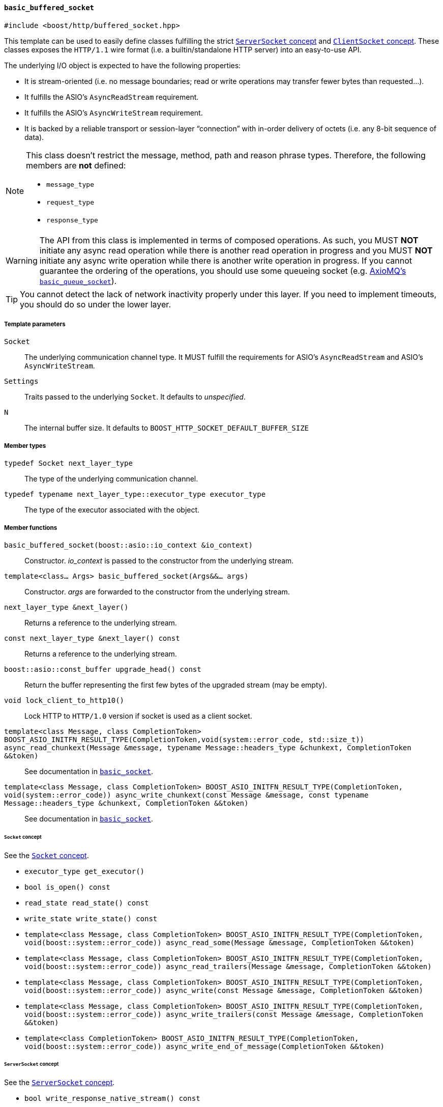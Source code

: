 [[basic_buffered_socket]]
==== `basic_buffered_socket`

[source,cpp]
----
#include <boost/http/buffered_socket.hpp>
----

This template can be used to easily define classes fulfilling the strict
<<server_socket_concept,`ServerSocket` concept>> and
<<client_socket_concept,`ClientSocket` concept>>. These classes exposes the
`HTTP/1.1` wire format (i.e. a builtin/standalone HTTP server) into an
easy-to-use API.

The underlying I/O object is expected to have the following properties:

* It is stream-oriented (i.e. no message boundaries; read or write operations
  may transfer fewer bytes than requested...).
* It fulfills the ASIO's `AsyncReadStream` requirement.
* It fulfills the ASIO's `AsyncWriteStream` requirement.
* It is backed by a reliable transport or session-layer “connection” with
  in-order delivery of octets (i.e. any 8-bit sequence of data).

[NOTE]
--
This class doesn't restrict the message, method, path and reason phrase types.
Therefore, the following members are *not* defined:

* `message_type`
* `request_type`
* `response_type`
--

WARNING: The API from this class is implemented in terms of composed
operations. As such, you MUST *NOT* initiate any async read operation while
there is another read operation in progress and you MUST *NOT* initiate any
async write operation while there is another write operation in progress. If you
cannot guarantee the ordering of the operations, you should use some queueing
socket (e.g.
http://sourceforge.net/p/axiomq/code/ci/master/tree/include/axiomq/basic_queue_socket.hpp[
AxioMQ's `basic_queue_socket`]).

TIP: You cannot detect the lack of network inactivity properly under this
layer. If you need to implement timeouts, you should do so under the lower
layer.

===== Template parameters

`Socket`::

  The underlying communication channel type. It MUST fulfill the requirements
  for ASIO's `AsyncReadStream` and ASIO's `AsyncWriteStream`.

`Settings`::

  Traits passed to the underlying `Socket`. It defaults to _unspecified_.

`N`::

  The internal buffer size. It defaults to
  `BOOST_HTTP_SOCKET_DEFAULT_BUFFER_SIZE`

===== Member types

`typedef Socket next_layer_type`::

  The type of the underlying communication channel.

`typedef typename next_layer_type::executor_type executor_type`::

  The type of the executor associated with the object.

===== Member functions

`basic_buffered_socket(boost::asio::io_context &io_context)`::

  Constructor. _io_context_ is passed to the constructor from the underlying
  stream.

`template<class... Args> basic_buffered_socket(Args&&... args)`::

  Constructor. _args_ are forwarded to the constructor from the underlying
  stream.

`next_layer_type &next_layer()`::

  Returns a reference to the underlying stream.

`const next_layer_type &next_layer() const`::

  Returns a reference to the underlying stream.

`boost::asio::const_buffer upgrade_head() const`::

  Return the buffer representing the first few bytes of the upgraded stream (may
  be empty).

`void lock_client_to_http10()`::

  Lock HTTP to `HTTP/1.0` version if socket is used as a client socket.

`template<class Message, class CompletionToken> BOOST_ASIO_INITFN_RESULT_TYPE(CompletionToken,void(system::error_code, std::size_t)) async_read_chunkext(Message &message, typename Message::headers_type &chunkext, CompletionToken &&token)`::

  See documentation in <<basic_socket,`basic_socket`>>.

`template<class Message, class CompletionToken> BOOST_ASIO_INITFN_RESULT_TYPE(CompletionToken, void(system::error_code)) async_write_chunkext(const Message &message, const typename Message::headers_type &chunkext, CompletionToken &&token)`::

  See documentation in <<basic_socket,`basic_socket`>>.

====== `Socket` concept

See the <<socket_concept,`Socket` concept>>.

* `executor_type get_executor()`
* `bool is_open() const`
* `read_state read_state() const`
* `write_state write_state() const`
* `template<class Message, class CompletionToken>
  BOOST_ASIO_INITFN_RESULT_TYPE(CompletionToken,
                                void(boost::system::error_code))
  async_read_some(Message &message, CompletionToken &&token)`
* `template<class Message, class CompletionToken>
  BOOST_ASIO_INITFN_RESULT_TYPE(CompletionToken,
                                void(boost::system::error_code))
  async_read_trailers(Message &message, CompletionToken &&token)`
* `template<class Message, class CompletionToken>
  BOOST_ASIO_INITFN_RESULT_TYPE(CompletionToken,
                                void(boost::system::error_code))
  async_write(const Message &message, CompletionToken &&token)`
* `template<class Message, class CompletionToken>
  BOOST_ASIO_INITFN_RESULT_TYPE(CompletionToken,
                                void(boost::system::error_code))
  async_write_trailers(const Message &message, CompletionToken &&token)`
* `template<class CompletionToken>
  BOOST_ASIO_INITFN_RESULT_TYPE(CompletionToken,
                                void(boost::system::error_code))
  async_write_end_of_message(CompletionToken &&token)`

====== `ServerSocket` concept

See the <<server_socket_concept,`ServerSocket` concept>>.

* `bool write_response_native_stream() const`
* `template<class Request, class CompletionToken>
  BOOST_ASIO_INITFN_RESULT_TYPE(CompletionToken,
                                void(boost::system::error_code))
  async_read_request(Request &request, CompletionToken &&token)`
* `template<class Response, class CompletionToken>
  BOOST_ASIO_INITFN_RESULT_TYPE(CompletionToken,
                                void(boost::system::error_code))
  async_write_response(const Response &response, CompletionToken &&token)`
* `template<class CompletionToken>
  BOOST_ASIO_INITFN_RESULT_TYPE(CompletionToken,
                                void(boost::system::error_code))
  async_write_response_continue(CompletionToken &&token)`
* `template<class Response, class CompletionToken>
  BOOST_ASIO_INITFN_RESULT_TYPE(CompletionToken,
                                void(boost::system::error_code))
  async_write_response_metadata(const Response &response,
                                CompletionToken &&token)`

====== `ClientSocket` concept

See the <<client_socket_concept,`ClientSocket` concept>>.

* `template<class Request, class CompletionToken>
  BOOST_ASIO_INITFN_RESULT_TYPE(CompletionToken,
                                void(boost::system::error_code))
  async_write_request(const Request &request, CompletionToken &&token)`
* `template<class Request, class CompletionToken>
  BOOST_ASIO_INITFN_RESULT_TYPE(CompletionToken,
                                void(boost::system::error_code))
  async_write_request_metadata(const Request &request, CompletionToken &&token)`
* `template<class Response, class CompletionToken>
  BOOST_ASIO_INITFN_RESULT_TYPE(CompletionToken,
                                void(boost::system::error_code))
  async_read_response(Response &response, CompletionToken &&token)`
